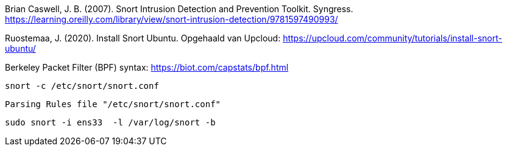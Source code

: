
Brian Caswell, J. B. (2007). Snort Intrusion Detection and Prevention Toolkit. Syngress. https://learning.oreilly.com/library/view/snort-intrusion-detection/9781597490993/

Ruostemaa, J. (2020). Install Snort Ubuntu. Opgehaald van Upcloud: https://upcloud.com/community/tutorials/install-snort-ubuntu/

Berkeley Packet Filter (BPF) syntax:
https://biot.com/capstats/bpf.html

[source,console]
----
snort -c /etc/snort/snort.conf
----



[source,console]
----
Parsing Rules file "/etc/snort/snort.conf"
----

[source,console]
----
sudo snort -i ens33  -l /var/log/snort -b
----
